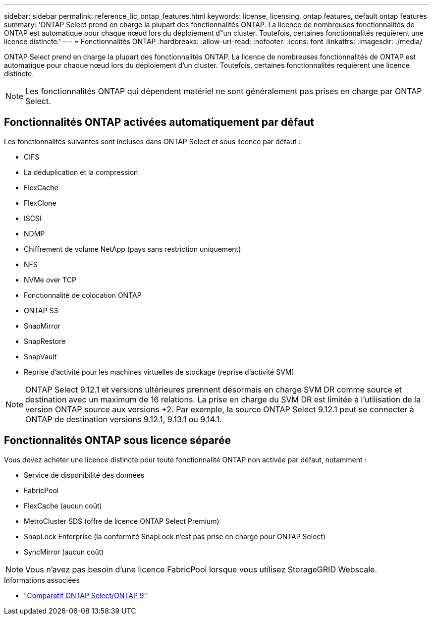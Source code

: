 ---
sidebar: sidebar 
permalink: reference_lic_ontap_features.html 
keywords: license, licensing, ontap features, default ontap features 
summary: 'ONTAP Select prend en charge la plupart des fonctionnalités ONTAP. La licence de nombreuses fonctionnalités de ONTAP est automatique pour chaque nœud lors du déploiement d"un cluster. Toutefois, certaines fonctionnalités requièrent une licence distincte.' 
---
= Fonctionnalités ONTAP
:hardbreaks:
:allow-uri-read: 
:nofooter: 
:icons: font
:linkattrs: 
:imagesdir: ./media/


[role="lead"]
ONTAP Select prend en charge la plupart des fonctionnalités ONTAP. La licence de nombreuses fonctionnalités de ONTAP est automatique pour chaque nœud lors du déploiement d'un cluster. Toutefois, certaines fonctionnalités requièrent une licence distincte.


NOTE: Les fonctionnalités ONTAP qui dépendent matériel ne sont généralement pas prises en charge par ONTAP Select.



== Fonctionnalités ONTAP activées automatiquement par défaut

Les fonctionnalités suivantes sont incluses dans ONTAP Select et sous licence par défaut :

* CIFS
* La déduplication et la compression
* FlexCache
* FlexClone
* ISCSI
* NDMP
* Chiffrement de volume NetApp (pays sans restriction uniquement)
* NFS
* NVMe over TCP
* Fonctionnalité de colocation ONTAP
* ONTAP S3
* SnapMirror
* SnapRestore
* SnapVault
* Reprise d'activité pour les machines virtuelles de stockage (reprise d'activité SVM)



NOTE: ONTAP Select 9.12.1 et versions ultérieures prennent désormais en charge SVM DR comme source et destination avec un maximum de 16 relations. La prise en charge du SVM DR est limitée à l'utilisation de la version ONTAP source aux versions +2. Par exemple, la source ONTAP Select 9.12.1 peut se connecter à ONTAP de destination versions 9.12.1, 9.13.1 ou 9.14.1.



== Fonctionnalités ONTAP sous licence séparée

Vous devez acheter une licence distincte pour toute fonctionnalité ONTAP non activée par défaut, notamment :

* Service de disponibilité des données
* FabricPool
* FlexCache (aucun coût)
* MetroCluster SDS (offre de licence ONTAP Select Premium)
* SnapLock Enterprise (la conformité SnapLock n'est pas prise en charge pour ONTAP Select)
* SyncMirror (aucun coût)



NOTE: Vous n'avez pas besoin d'une licence FabricPool lorsque vous utilisez StorageGRID Webscale.

.Informations associées
* link:concept_ots_overview.html#comparing-ontap-select-and-ontap-9["Comparatif ONTAP Select/ONTAP 9"]

